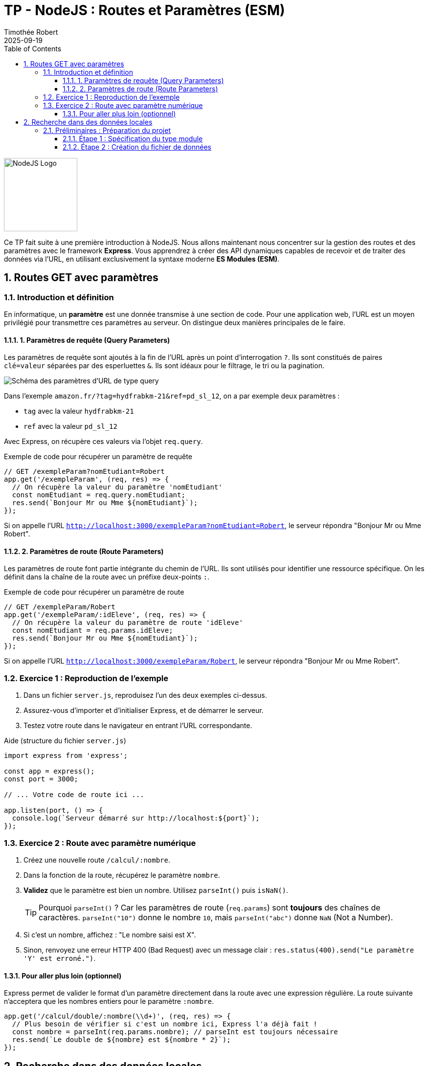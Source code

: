 = TP - NodeJS : Routes et Paramètres (ESM)
:author: Timothée Robert
:revdate: 2025-09-19
:version-label: Version améliorée et corrigée par Gemini
:toc: left
:toclevels: 3
:sectnums:
:source-highlighter: highlight.js
:imagesdir: images

image::node1.svg[NodeJS Logo, 150]

Ce TP fait suite à une première introduction à NodeJS. Nous allons maintenant nous concentrer sur la gestion des routes et des paramètres avec le framework **Express**. Vous apprendrez à créer des API dynamiques capables de recevoir et de traiter des données via l'URL, en utilisant exclusivement la syntaxe moderne **ES Modules (ESM)**.

== Routes GET avec paramètres

=== Introduction et définition

En informatique, un **paramètre** est une donnée transmise à une section de code. Pour une application web, l'URL est un moyen privilégié pour transmettre ces paramètres au serveur. On distingue deux manières principales de le faire.

==== 1. Paramètres de requête (Query Parameters)

Les paramètres de requête sont ajoutés à la fin de l'URL après un point d'interrogation `?`. Ils sont constitués de paires `clé=valeur` séparées par des esperluettes `&`. Ils sont idéaux pour le filtrage, le tri ou la pagination.

image::urlparam.png[Schéma des paramètres d'URL de type query]

Dans l'exemple `amazon.fr/?tag=hydfrabkm-21&ref=pd_sl_12`, on a par exemple deux paramètres :

* `tag` avec la valeur `hydfrabkm-21`
* `ref` avec la valeur `pd_sl_12`

Avec Express, on récupère ces valeurs via l'objet `req.query`.

.Exemple de code pour récupérer un paramètre de requête
[source,javascript]
----
// GET /exempleParam?nomEtudiant=Robert
app.get('/exempleParam', (req, res) => {
  // On récupère la valeur du paramètre 'nomEtudiant'
  const nomEtudiant = req.query.nomEtudiant;
  res.send(`Bonjour Mr ou Mme ${nomEtudiant}`);
});
----

Si on appelle l'URL `http://localhost:3000/exempleParam?nomEtudiant=Robert`, le serveur répondra "Bonjour Mr ou Mme Robert".

==== 2. Paramètres de route (Route Parameters)

Les paramètres de route font partie intégrante du chemin de l'URL. Ils sont utilisés pour identifier une ressource spécifique. On les définit dans la chaîne de la route avec un préfixe deux-points `:`.

.Exemple de code pour récupérer un paramètre de route
[source,javascript]
----
// GET /exempleParam/Robert
app.get('/exempleParam/:idEleve', (req, res) => {
  // On récupère la valeur du paramètre de route 'idEleve'
  const nomEtudiant = req.params.idEleve;
  res.send(`Bonjour Mr ou Mme ${nomEtudiant}`);
});
----

Si on appelle l'URL `http://localhost:3000/exempleParam/Robert`, le serveur répondra "Bonjour Mr ou Mme Robert".

=== Exercice 1 : Reproduction de l'exemple

. Dans un fichier `server.js`, reproduisez l'un des deux exemples ci-dessus.
. Assurez-vous d'importer et d'initialiser Express, et de démarrer le serveur.
. Testez votre route dans le navigateur en entrant l'URL correspondante.

.Aide (structure du fichier `server.js`)
[source,javascript]
----
import express from 'express';

const app = express();
const port = 3000;

// ... Votre code de route ici ...

app.listen(port, () => {
  console.log(`Serveur démarré sur http://localhost:${port}`);
});
----

=== Exercice 2 : Route avec paramètre numérique

. Créez une nouvelle route `/calcul/:nombre`.
. Dans la fonction de la route, récupérez le paramètre `nombre`.
. **Validez** que le paramètre est bien un nombre. Utilisez `parseInt()` puis `isNaN()`.
[TIP]
Pourquoi `parseInt()` ? Car les paramètres de route (`req.params`) sont *toujours* des chaînes de caractères. `parseInt("10")` donne le nombre `10`, mais `parseInt("abc")` donne `NaN` (Not a Number).
. Si c'est un nombre, affichez : "Le nombre saisi est X".
. Sinon, renvoyez une erreur HTTP 400 (Bad Request) avec un message clair : `res.status(400).send("Le paramètre 'Y' est erroné.")`.

==== Pour aller plus loin (optionnel)

Express permet de valider le format d'un paramètre directement dans la route avec une expression régulière. La route suivante n'acceptera que les nombres entiers pour le paramètre `:nombre`.

[source,javascript]
----
app.get('/calcul/double/:nombre(\\d+)', (req, res) => {
  // Plus besoin de vérifier si c'est un nombre ici, Express l'a déjà fait !
  const nombre = parseInt(req.params.nombre); // parseInt est toujours nécessaire
  res.send(`Le double de ${nombre} est ${nombre * 2}`);
});
----

== Recherche dans des données locales

Un des usages principaux des paramètres est de rechercher et filtrer des données. Nous allons simuler une base de données avec un tableau JavaScript.

=== Préliminaires : Préparation du projet

==== Étape 1 : Spécification du type module

Pour utiliser la syntaxe `import`/`export`, votre projet doit être configuré en mode "ES Module". Assurez-vous que votre fichier `package.json` contient cette ligne :
[source,json]
----
"type": "module",
----

==== Étape 2 : Création du fichier de données

. Créez un répertoire `sources` à la racine de votre projet.
. À l'intérieur, créez un fichier `eleves.mjs`.

[source,javascript]
// sources/eleves.mjs
const listeEleves = [
  { id: 1, nom: 'Tandia', prenom: 'Sekou', age: 20 },
  { id: 2, nom: 'Poothapillai', prenom: 'Sabetha', age: 19 },
  { id: 3, nom: 'Ca', prenom: 'Tanavong', age: 19 }
];

// On exporte la variable pour la rendre accessible depuis d'autres fichiers
export { listeEleves };
----

==== Étape 3 : Importation des données

Dans votre fichier `server.js`, importez ce tableau au début du fichier.
[source,javascript]
----
import { listeEleves } from './sources/eleves.mjs';
----

==== Étape 4 : Création d'une route API

Ajoutez une route qui renvoie l'intégralité du tableau au format JSON. La méthode `res.json()` s'occupe de la conversion et de définir l'en-tête `Content-Type: application/json`.

[source,javascript]
----
app.get('/api/leseleves', (req, res) => {
res.json(listeEleves);
});
----

=== Exercice 3 : Exploration des données

. Reproduisez les étapes ci-dessus.
. Lancez votre serveur (`node server.js`) et visitez `http://localhost:3000/api/leseleves`.
. Observez le résultat dans le navigateur. Les extensions de navigateur pour formater le JSON (comme "JSON Viewer") sont très utiles ici.
. Complétez le tableau `listeEleves` avec les informations de vos camarades pour avoir une liste plus conséquente.

=== La méthode `Array.prototype.find()`

La méthode `find()` renvoie la **valeur du premier élément** d'un tableau qui satisfait une condition. Si aucun élément ne correspond, elle renvoie `undefined`.

.Syntaxe
[source,javascript]
----
const resultat = monTableau.find(element => element.propriete === 'valeurRecherchee');
----

=== Exercice 4 : Recherche d'un élève par nom

. **Spécifications** : Créez une nouvelle route `/api/eleves/:nom` qui recherche un élève par son nom.
[IMPORTANT]
Une bonne recherche ne doit pas être sensible à la casse (majuscules/minuscules). "Ca" et "ca" doivent donner le même résultat. Pour cela, on convertit le nom de l'élève et le paramètre de recherche en minuscules avec `.toLowerCase()` avant de les comparer.

. Utilisez la méthode `find()` avec une comparaison insensible à la casse.
. Si un élève est trouvé, renvoyez son objet.
. Sinon, renvoyez un statut 404 avec un message d'erreur : `res.status(404).json({ erreur: "Élève non trouvé" })`.
. **Amélioration (optionnel)** : Modifiez votre logique pour que la recherche fonctionne même si on ne tape qu'une partie du nom (ex: `/api/eleves/Poo` devrait trouver "Poothapillai"). Indice : la méthode `String.prototype.includes()` ou `String.prototype.startsWith()` sera utile, toujours en combinaison avec `.toLowerCase()`.

=== Exercice 5 : Recherche par nom et prénom

On peut avoir plusieurs paramètres dans une route.

.Analysez le code suivant :
[source,javascript]
----
app.get('/chercheParNomEtPrenom/:nomEleve/:prenomEleve', (req, res) => {
const { nomEleve, prenomEleve } = req.params;

  const trouve = listeEleves.find(eleve =>
    eleve.nom.toLowerCase() === nomEleve.toLowerCase() &&
    eleve.prenom.toLowerCase() === prenomEleve.toLowerCase()
  );

  if (trouve) {
    res.json(trouve);
  } else {
    res.status(404).send('Correspondance non trouvée');
  }
});
----

. **Questions** :
. Expliquez ce que fait cette route.
. Donnez l'URL exacte pour trouver l'élève "Tanavong Ca".
. Écrivez une autre route, `/cherche`, qui obtient le même résultat mais en utilisant des paramètres de requête (ex: `/cherche?nom=Ca&prenom=Tanavong`).
. Comment modifier la condition du `.find()` pour renvoyer un élève si son nom *OU* son prénom correspond aux paramètres fournis ?

== Routes POST

=== Introduction

La méthode HTTP `POST` est utilisée pour **envoyer des données au serveur**, typiquement pour créer une nouvelle ressource. Ces données ne sont pas dans l'URL, mais dans le **corps** (`body`) de la requête.

Pour qu'Express puisse lire les données du `req.body`, nous devons utiliser des middlewares.

.Configuration des middlewares
[source,javascript]
----
// Au début de votre fichier server.js, après const app = express();

// Middleware pour parser le JSON (pour les requêtes API type application/json)
app.use(express.json());
// Middleware pour parser les données de formulaire (type application/x-www-form-urlencoded)
app.use(express.urlencoded({ extended: true }));
----

=== Utilisation de Postman pour tester

Postman (ou des alternatives comme Insomnia) est un outil essentiel pour tester des API. Il permet de forger n'importe quel type de requête HTTP.

.Créez votre première route POST :
[source,javascript]
----
app.post('/testPost', (req, res) => {
  // Les données envoyées par le client sont dans req.body
  console.log('Données reçues :', req.body);
  res.json({ message: "Données bien reçues !", donnees: req.body });
});
----

.Testez avec Postman :
. Lancez Postman et créez une nouvelle requête.
. Sélectionnez la méthode `POST` et entrez l'URL `http://localhost:3000/testPost`.
. Allez dans l'onglet `Body`, sélectionnez `x-www-form-urlencoded`, et ajoutez des paires clé-valeur (ex: `nom`=`Robert`, `prenom`=`Tim`).
. Envoyez la requête. Observez la réponse dans Postman et le `console.log` dans votre terminal.

=== Traitement d'un formulaire HTML

Généralement, une route POST traite les données d'un formulaire HTML.

==== Étape 1 : Créer le formulaire HTML

. Créez un répertoire `public` à la racine de votre projet.
. Dedans, créez un fichier `login.html` :

[source,html]
----
<!DOCTYPE html>
<html lang="fr">
<head>
    <meta charset="UTF-8">
    <title>Login</title>
</head>
<body>
    <form action="/login" method="post">
        <input type="text" name="pseudo" placeholder="Pseudo" required>
        <input type="password" name="motDePasse" placeholder="Mot de passe" required>
        <input type="submit" value="Authentification">
    </form>
</body>
</html>
----
NOTE: `action="/login"` et `method="post"` indiquent au navigateur d'envoyer les données à la route `/login` via une requête POST.

==== Étape 2 : Servir le fichier HTML et traiter les données

Pour servir des fichiers statiques comme le HTML, on peut utiliser `res.sendFile`. En ESM, `__dirname` n'existe pas, il faut le recréer.

[source,javascript]
----
// Au début de server.js
import path from 'path';
import { fileURLToPath } from 'url';

const __filename = fileURLToPath(import.meta.url);
const __dirname = path.dirname(__filename);

// --- Plus bas, dans vos routes ---

// Route GET pour AFFICHER le formulaire de login
app.get('/login', (req, res) => {
  res.sendFile(path.join(__dirname, 'public/login.html'));
});

// Route POST pour TRAITER les données du formulaire
app.post('/login', (req, res) => {
  const { pseudo, motDePasse } = req.body;

  if (pseudo === 'admin' && motDePasse === 'admin') {
    res.send('Bonjour Mr l\'administrateur');
  } else {
    res.status(401).send('Login invalide'); // 401 Unauthorized
  }
});
----

=== Exercice 6 : Test et amélioration du formulaire

. Testez le formulaire : Quelle URL permet d'y accéder dans le navigateur ?
. Commentez ligne par ligne le code de la route `app.post('/login', ...)` pour expliquer ce qu'il fait.
. Ajoutez deux champs au formulaire (`nom` et `prenom`) et modifiez la route `POST` pour que si l'utilisateur n'est pas "admin", le serveur réponde "Bonjour [prénom] [nom], votre identifiant [pseudo] est inconnu."